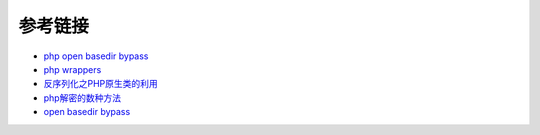 参考链接
=================================

- `php open basedir bypass <https://www.tarlogic.com/en/blog/how-to-bypass-disable_functions-and-open_basedir/>`_
- `php wrappers <https://www.ptsecurity.com/upload/corporate/ru-ru/webinars/ics/%D0%90.%D0%9C%D0%BE%D1%81%D0%BA%D0%B2%D0%B8%D0%BD_%D0%9E_%D0%B1%D0%B5%D0%B7%D0%BE%D0%BF_%D0%B8%D1%81%D0%BF_%D0%A0%D0%9D%D0%A0_wrappers.pdf>`_
- `反序列化之PHP原生类的利用 <http://www.cnblogs.com/iamstudy/articles/unserialize_in_php_inner_class.html>`_
- `php解密的数种方法 <https://www.leavesongs.com/PENETRATION/unobfuscated-phpjiami.html>`_
- `open basedir bypass <https://www.tarlogic.com/en/blog/how-to-bypass-disable_functions-and-open_basedir/>`_
